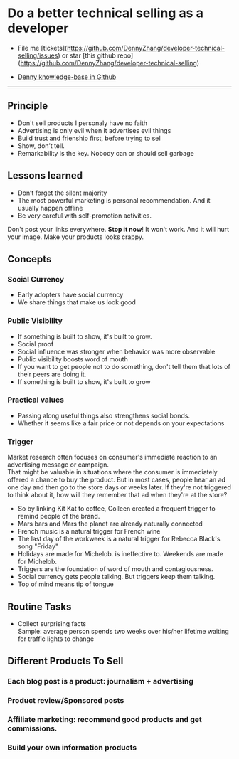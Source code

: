 #+TAGS: noexport(n)
#+OPTIONS: toc:3 \n:t ^:nil creator:nil d:nil
#+AUTHOR: dennyzhang.com (contact@dennyzhang.com)
#+SEQ_TODO: TODO HALF ASSIGN | DONE BYPASS DELEGATE CANCELED DEFERRED
* Do a better technical selling as a developer
#+BEGIN_HTML
<a href="https://www.linkedin.com/in/dennyzhang001"><img src="https://www.dennyzhang.com/wp-content/uploads/sns/linkedin.png" alt="linkedin" /></a>
<a href="https://github.com/DennyZhang"><img src="https://www.dennyzhang.com/wp-content/uploads/sns/github.png" alt="github" /></a>
<a href="https://www.dennyzhang.com/slack"><img src="https://www.dennyzhang.com/wp-content/uploads/sns/slack.png" alt="slack" /></a>
<a href="https://github.com/DennyZhang?tab=followers"><img align="right" width="200" height="183" src="https://www.dennyzhang.com/wp-content/uploads/denny/watermark/github.png" /></a>
#+END_HTML

- File me [tickets](https://github.com/DennyZhang/developer-technical-selling/issues) or star [this github repo](https://github.com/DennyZhang/developer-technical-selling)

- [[https://github.com/search?utf8=✓&q=topic%3Aknowledge-base+user%3ADennyZhang&type=Repositories][Denny knowledge-base in Github]]

--------------------------------------------------------
** Principle
- Don't sell products I personaly have no faith
- Advertising is only evil when it advertises evil things
- Build trust and frienship first, before trying to sell
- Show, don’t tell.
- Remarkability is the key. Nobody can or should sell garbage
** Lessons learned
- Don’t forget the silent majority
- The most powerful marketing is personal recommendation. And it usually happen offline
- Be very careful with self-promotion activities. 

Don't post your links everywhere. **Stop it now**! It won't work. And it will hurt your image. Make your products looks crappy.
** Concepts
*** Social Currency
- Early adopters have social currency
- We share things that make us look good
*** Public Visibility
- If something is built to show, it's built to grow.
- Social proof
- Social influence was stronger when behavior was more observable
- Public visibility boosts word of mouth
- If you want to get people not to do something, don't tell them that lots of their peers are doing it.
- If something is built to show, it's built to grow
*** Practical values
- Passing along useful things also strengthens social bonds.
- Whether it seems like a fair price or not depends on your expectations
*** Trigger
Market research often focuses on consumer's immediate reaction to an advertising message or campaign. 
That might be valuable in situations where the consumer is immediately offered a chance to buy the product. But in most cases, people hear an ad one day and then go to the store days or weeks later. If they're not triggered to think about it, how will they remember that ad when they're at the store?

- So by linking Kit Kat to coffee, Colleen created a frequent trigger to remind people of the brand.
- Mars bars and Mars the planet are already naturally connected
- French music is a natural trigger for French wine
- The last day of the workweek is a natural trigger for Rebecca Black's song "Friday"
- Holidays are made for Michelob. is ineffective to. Weekends are made for Michelob.
- Triggers are the foundation of word of mouth and contagiousness.
- Social currency gets people talking. But triggers keep them talking.
- Top of mind means tip of tongue
** Routine Tasks
- Collect surprising facts
  Sample: average person spends two weeks over his/her lifetime waiting for traffic lights to change
** Different Products To Sell
*** Each blog post is a product: journalism + advertising
*** Product review/Sponsored posts
*** Affiliate marketing: recommend good products and get commissions.
*** Build your own information products
